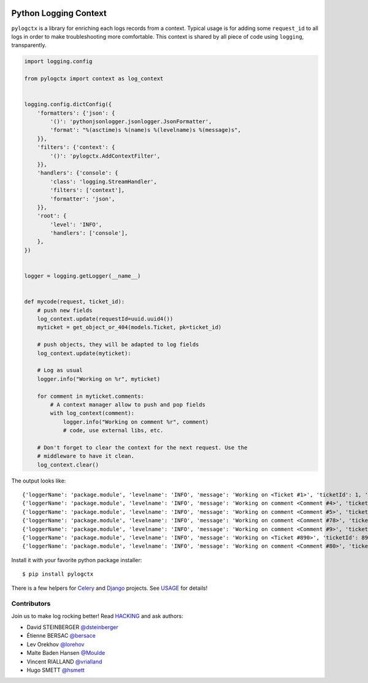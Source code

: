 | |GitHub| |BSD| |CI| |PyPI|

########################
 Python Logging Context
########################

``pylogctx`` is a library for enriching each logs records from a context.
Typical usage is for adding some ``request_id`` to all logs in order to make
troubleshooting more comfortable. This context is shared by all piece of code
using ``logging``, transparently.

.. code-block::

    import logging.config

    from pylogctx import context as log_context


    logging.config.dictConfig({
        'formatters': {'json': {
            '()': 'pythonjsonlogger.jsonlogger.JsonFormatter',
            'format': "%(asctime)s %(name)s %(levelname)s %(message)s",
        }},
        'filters': {'context': {
            '()': 'pylogctx.AddContextFilter',
        }},
        'handlers': {'console': {
            'class': 'logging.StreamHandler',
            'filters': ['context'],
            'formatter': 'json',
        }},
        'root': {
            'level': 'INFO',
            'handlers': ['console'],
        },
    })


    logger = logging.getLogger(__name__)


    def mycode(request, ticket_id):
        # push new fields
        log_context.update(requestId=uuid.uuid4())
        myticket = get_object_or_404(models.Ticket, pk=ticket_id)

        # push objects, they will be adapted to log fields
        log_context.update(myticket):

        # Log as usual
        logger.info("Working on %r", myticket)

        for comment in myticket.comments:
            # A context manager allow to push and pop fields
            with log_context(comment):
                logger.info("Working on comment %r", comment)
                # code, use external libs, etc.

        # Don't forget to clear the context for the next request. Use the
        # middleware to have it clean.
        log_context.clear()


The output looks like::

     {'loggerName': 'package.module', 'levelname': 'INFO', 'message': 'Working on <Ticket #1>', 'ticketId': 1, 'requestId': 'c5521138-031a-4da6-b9db-c9eda3e090f1'}
     {'loggerName': 'package.module', 'levelname': 'INFO', 'message': 'Working on comment <Comment #4>', 'ticketId': 1, 'ticketCommentId': 4, 'requestId': 'c5521138-031a-4da6-b9db-c9eda3e090f1'}
     {'loggerName': 'package.module', 'levelname': 'INFO', 'message': 'Working on comment <Comment #5>', 'ticketId': 1, 'ticketCommentId': 5, 'requestId': 'c5521138-031a-4da6-b9db-c9eda3e090f1'}
     {'loggerName': 'package.module', 'levelname': 'INFO', 'message': 'Working on comment <Comment #78>', 'ticketId': 1, 'ticketCommentId': 78, 'requestId': 'c5521138-031a-4da6-b9db-c9eda3e090f1'}
     {'loggerName': 'package.module', 'levelname': 'INFO', 'message': 'Working on comment <Comment #9>', 'ticketId': 1, 'ticketCommentId': 9, 'requestId': 'c5521138-031a-4da6-b9db-c9eda3e090f1'}
     {'loggerName': 'package.module', 'levelname': 'INFO', 'message': 'Working on <Ticket #890>', 'ticketId': 890, 'requestId': 'c64aaae7-049b-4a02-929b-2d0ac9141f5c'}
     {'loggerName': 'package.module', 'levelname': 'INFO', 'message': 'Working on comment <Comment #80>', 'ticketId': 890, 'ticketCommentId': 80, 'requestId': 'c64aaae7-049b-4a02-929b-2d0ac9141f5c'}


Install it with your favorite python package installer::

   $ pip install pylogctx


There is a few helpers for Celery_ and Django_ projects. See USAGE_ for details!


Contributors
============

Join us to make log rocking better! Read HACKING_ and ask authors:

* David STEINBERGER `@dsteinberger <https://github.com/dsteinberger>`_
* Étienne BERSAC `@bersace <https://github.com/bersace>`_
* Lev Orekhov `@lorehov <https://github.com/lorehov>`_
* Malte Baden Hansen `@Moulde <https://github.com/Moulde>`_
* Vincent RIALLAND `@vrialland <https://github.com/vrialland>`_
* Hugo SMETT `@hsmett <https://github.com/hsmett>`_


.. |BSD| image:: https://img.shields.io/pypi/l/pylogctx.svg?maxAge=2592000
   :target: https://github.com/novafloss/pylogctx/blob/master/LICENSE
   :alt: BSD Licensed

.. |CI| image:: https://travis-ci.org/peopledoc/pylogctx.svg?style=shield
   :target: https://travis-ci.org/peopledoc/pylogctx
   :alt: CI Status

.. |GitHub| image:: https://img.shields.io/github/stars/novafloss/pylogctx.svg?label=GitHub%20stars
   :target: https://github.com/novafloss/pylogctx
   :alt: GitHub homepage

.. |PyPI| image:: https://img.shields.io/pypi/v/pylogctx.svg
   :target: https://pypi.python.org/pypi/pylogctx
   :alt: Version on PyPI

.. _Celery: http://www.celeryproject.org/
.. _Django: https://www.djangoproject.com/
.. _HACKING: https://github.com/novafloss/pylogctx/blob/master/HACKING.rst
.. _USAGE: https://github.com/novafloss/pylogctx/blob/master/USAGE.rst
